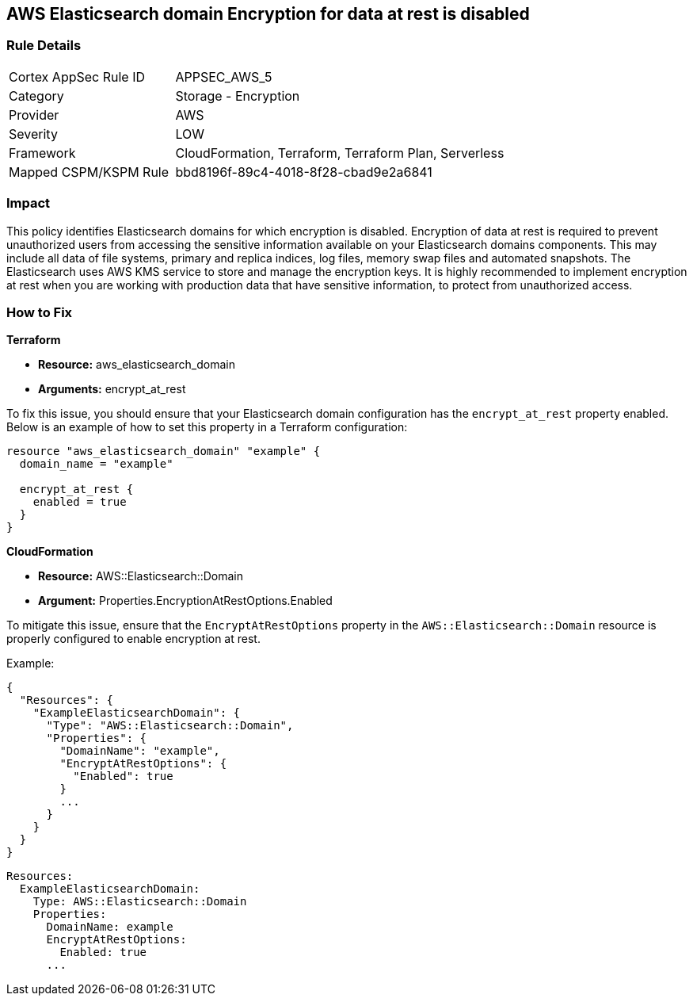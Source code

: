 == AWS Elasticsearch domain Encryption for data at rest is disabled


=== Rule Details

[cols="1,2"]
|===
|Cortex AppSec Rule ID |APPSEC_AWS_5
|Category |Storage - Encryption
|Provider |AWS
|Severity |LOW
|Framework |CloudFormation, Terraform, Terraform Plan, Serverless
|Mapped CSPM/KSPM Rule |bbd8196f-89c4-4018-8f28-cbad9e2a6841
|===


=== Impact
This policy identifies Elasticsearch domains for which encryption is disabled. Encryption of data at rest is required to prevent unauthorized users from accessing the sensitive information available on your Elasticsearch domains components. This may include all data of file systems, primary and replica indices, log files, memory swap files and automated snapshots. The Elasticsearch uses AWS KMS service to store and manage the encryption keys. It is highly recommended to implement encryption at rest when you are working with production data that have sensitive information, to protect from unauthorized access.

=== How to Fix


*Terraform*

* *Resource:* aws_elasticsearch_domain
* *Arguments:* encrypt_at_rest

To fix this issue, you should ensure that your Elasticsearch domain configuration has the `encrypt_at_rest` property enabled. Below is an example of how to set this property in a Terraform configuration:

[source,go]
----
resource "aws_elasticsearch_domain" "example" {
  domain_name = "example"
  
  encrypt_at_rest {
    enabled = true
  }
}
----


*CloudFormation* 


* *Resource:* AWS::Elasticsearch::Domain 
* *Argument:* Properties.EncryptionAtRestOptions.Enabled

To mitigate this issue, ensure that the `EncryptAtRestOptions` property in the `AWS::Elasticsearch::Domain` resource is properly configured to enable encryption at rest.

Example:

[source,json]
----
{
  "Resources": {
    "ExampleElasticsearchDomain": {
      "Type": "AWS::Elasticsearch::Domain",
      "Properties": {
        "DomainName": "example",
        "EncryptAtRestOptions": {
          "Enabled": true
        }
        ...
      }
    }
  }
}
----

[source,yaml]
----
Resources:
  ExampleElasticsearchDomain:
    Type: AWS::Elasticsearch::Domain
    Properties:
      DomainName: example
      EncryptAtRestOptions:
        Enabled: true
      ...
----
